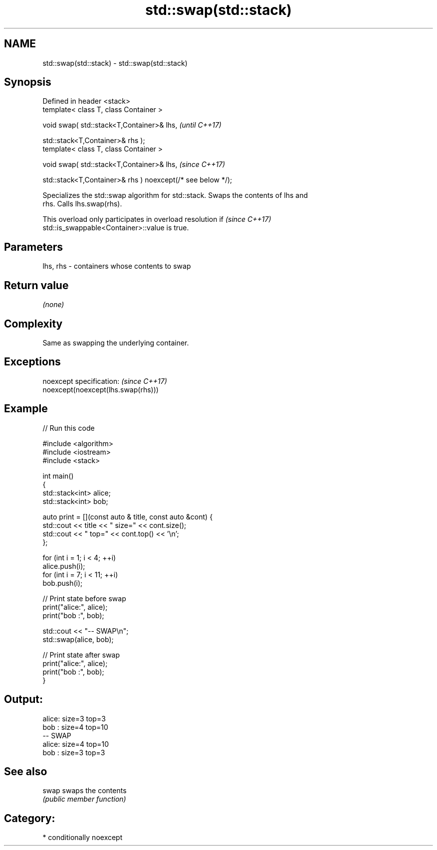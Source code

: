 .TH std::swap(std::stack) 3 "2021.11.17" "http://cppreference.com" "C++ Standard Libary"
.SH NAME
std::swap(std::stack) \- std::swap(std::stack)

.SH Synopsis
   Defined in header <stack>
   template< class T, class Container >

   void swap( std::stack<T,Container>& lhs,                              \fI(until C++17)\fP

              std::stack<T,Container>& rhs );
   template< class T, class Container >

   void swap( std::stack<T,Container>& lhs,                              \fI(since C++17)\fP

              std::stack<T,Container>& rhs ) noexcept(/* see below */);

   Specializes the std::swap algorithm for std::stack. Swaps the contents of lhs and
   rhs. Calls lhs.swap(rhs).

   This overload only participates in overload resolution if              \fI(since C++17)\fP
   std::is_swappable<Container>::value is true.

.SH Parameters

   lhs, rhs - containers whose contents to swap

.SH Return value

   \fI(none)\fP

.SH Complexity

   Same as swapping the underlying container.

.SH Exceptions

   noexcept specification:           \fI(since C++17)\fP
   noexcept(noexcept(lhs.swap(rhs)))

.SH Example


// Run this code

 #include <algorithm>
 #include <iostream>
 #include <stack>

 int main()
 {
     std::stack<int> alice;
     std::stack<int> bob;

     auto print = [](const auto & title, const auto &cont) {
         std::cout << title << " size=" << cont.size();
         std::cout << " top=" << cont.top() << '\\n';
     };

     for (int i = 1; i < 4; ++i)
         alice.push(i);
     for (int i = 7; i < 11; ++i)
         bob.push(i);

     // Print state before swap
     print("alice:", alice);
     print("bob  :", bob);

     std::cout << "-- SWAP\\n";
     std::swap(alice, bob);

     // Print state after swap
     print("alice:", alice);
     print("bob  :", bob);
 }

.SH Output:

 alice: size=3 top=3
 bob  : size=4 top=10
 -- SWAP
 alice: size=4 top=10
 bob  : size=3 top=3

.SH See also

   swap swaps the contents
        \fI(public member function)\fP

.SH Category:

     * conditionally noexcept
